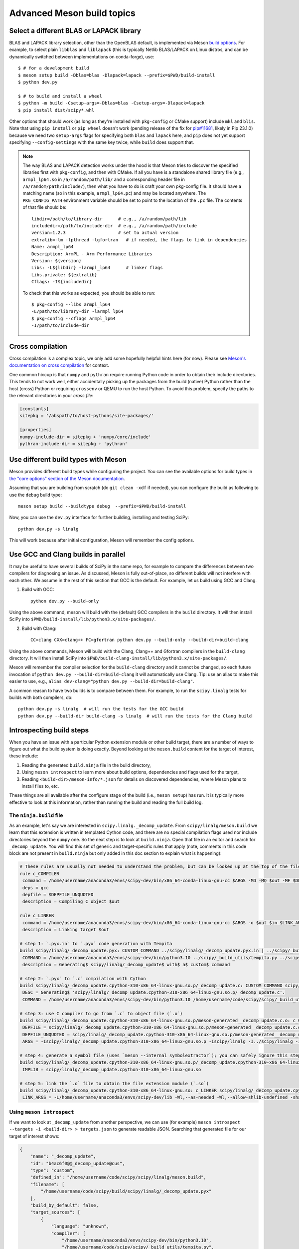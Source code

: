 .. _meson-advanced:

===========================
Advanced Meson build topics
===========================

.. _blas-lapack-selection:

Select a different BLAS or LAPACK library
=========================================

BLAS and LAPACK library selection, other than the OpenBLAS default, is
implemented via Meson `build options
<https://mesonbuild.com/Build-options.html#build-options>`__. For example, to
select plain ``libblas`` and ``liblapack`` (this is typically Netlib
BLAS/LAPACK on Linux distros, and can be dynamically switched between
implementations on conda-forge), use::

    $ # for a development build
    $ meson setup build -Dblas=blas -Dlapack=lapack --prefix=$PWD/build-install
    $ python dev.py

    $ # to build and install a wheel
    $ python -m build -Csetup-args=-Dblas=blas -Csetup-args=-Dlapack=lapack
    $ pip install dist/scipy*.whl

Other options that should work (as long as they're installed with
``pkg-config`` or CMake support) include ``mkl`` and ``blis``. Note that using
``pip install`` or ``pip wheel`` doesn't work (pending release of the fix for
`pip#11681 <https://github.com/pypa/pip/issues/11681>`__, likely in Pip
23.1.0) because we need two ``setup-args`` flags for specifying both ``blas``
and ``lapack`` here, and ``pip`` does not yet support specifying
``--config-settings`` with the same key twice, while ``build`` does support
that.

.. note::

    The way BLAS and LAPACK detection works under the hood is that Meson tries
    to discover the specified libraries first with ``pkg-config``, and then
    with CMake. If all you have is a standalone shared library file (e.g.,
    ``armpl_lp64.so`` in ``/a/random/path/lib/`` and a corresponding header
    file in ``/a/random/path/include/``), then what you have to do is craft
    your own pkg-config file. It should have a matching name (so in this
    example, ``armpl_lp64.pc``) and may be located anywhere. The
    ``PKG_CONFIG_PATH`` environment variable should be set to point to the
    location of the ``.pc`` file. The contents of that file should be::

        libdir=/path/to/library-dir      # e.g., /a/random/path/lib
        includedir=/path/to/include-dir  # e.g., /a/random/path/include
        version=1.2.3                    # set to actual version
        extralib=-lm -lpthread -lgfortran   # if needed, the flags to link in dependencies
        Name: armpl_lp64
        Description: ArmPL - Arm Performance Libraries
        Version: ${version}
        Libs: -L${libdir} -larmpl_lp64      # linker flags
        Libs.private: ${extralib}
        Cflags: -I${includedir}

    To check that this works as expected, you should be able to run::
    
        $ pkg-config --libs armpl_lp64
        -L/path/to/library-dir -larmpl_lp64
        $ pkg-config --cflags armpl_lp64
        -I/path/to/include-dir


Cross compilation
=================

Cross compilation is a complex topic, we only add some hopefully helpful hints
here (for now). Please see
`Meson's documentation on cross compilation <https://mesonbuild.com/Cross-compilation.html>`__
for context.

One common hiccup is that ``numpy`` and ``pythran`` require
running Python code in order to obtain their include directories. This tends to
not work well, either accidentally picking up the packages from the build
(native) Python rather than the host (cross) Python or requiring ``crossenv``
or QEMU to run the host Python. To avoid this problem, specify the paths to the
relevant directories in your *cross file*:

.. code:: ini

    [constants]
    sitepkg = '/abspath/to/host-pythons/site-packages/'

    [properties]
    numpy-include-dir = sitepkg + 'numpy/core/include'
    pythran-include-dir = sitepkg + 'pythran'


Use different build types with Meson
====================================

Meson provides different build types while configuring the project. You can see
the available options for build types in
`the "core options" section of the Meson documentation <https://mesonbuild.com/Builtin-options.html#core-options>`__.

Assuming that you are building from scratch (do ``git clean -xdf`` if needed),
you can configure the build as following to use the ``debug`` build type::

    meson setup build --buildtype debug  --prefix=$PWD/build-install

Now, you can use the ``dev.py`` interface for further building, installing and
testing SciPy::

    python dev.py -s linalg

This will work because after initial configuration, Meson will remember the
config options.


Use GCC and Clang builds in parallel
====================================

It may be useful to have several builds of SciPy in the same repo, for example
to compare the differences between two compilers for diagnosing an issue. As
discussed, Meson is fully out-of-place, so different builds will not interfere
with each other. We assume in the rest of this section that GCC is the default.
For example, let us build using GCC and Clang.

1. Build with GCC::

    python dev.py --build-only

Using the above command, meson will build with the (default) GCC compilers in
the ``build`` directory.  It will then install SciPy into
``$PWD/build-install/lib/python3.x/site-packages/``.

2. Build with Clang::

    CC=clang CXX=clang++ FC=gfortran python dev.py --build-only --build-dir=build-clang

Using the above commands, Meson will build with the Clang, Clang++ and Gfortran
compilers in the ``build-clang`` directory.  It will then install SciPy into
``$PWD/build-clang-install/lib/python3.x/site-packages/``.

Meson will remember the compiler selection for the ``build-clang`` directory and
it cannot be changed, so each future invocation of
``python dev.py --build-dir=build-clang`` it will automatically use Clang.
Tip: use an alias to make this easier to use, e.g.,
``alias dev-clang="python dev.py --build-dir=build-clang"``.

A common reason to have two builds is to compare between them. For example,
to run the ``scipy.linalg`` tests for builds with both compilers, do::

    python dev.py -s linalg  # will run the tests for the GCC build
    python dev.py --build-dir build-clang -s linalg  # will run the tests for the Clang build


Introspecting build steps
=========================

When you have an issue with a particular Python extension module or other build
target, there are a number of ways to figure out what the build system is doing
exactly. Beyond looking at the ``meson.build`` content for the target of
interest, these include:

1. Reading the generated ``build.ninja`` file in the build directory,
2. Using ``meson introspect`` to learn more about build options, dependencies
   and flags used for the target,
3. Reading ``<build-dir>/meson-info/*.json`` for details on discovered
   dependencies, where Meson plans to install files to, etc.

These things are all available after the configure stage of the build (i.e.,
``meson setup``) has run. It is typically more effective to look at this
information, rather than running the build and reading the full build log.


The ``ninja.build`` file
------------------------

As an example, let's say we are interested in ``scipy.linalg._decomp_update``.
From ``scipy/linalg/meson.build`` we learn that this extension is written in
templated Cython code, and there are no special compilation flags used nor
include directories beyond the ``numpy`` one. So the next step is to look at
``build.ninja``. Open that file in an editor and search for ``_decomp_update``.
You will find this set of generic and target-specific rules that apply (note,
comments in this code block are not present in ``build.ninja`` but only added
in this doc section to explain what is happening):

.. note that Pygments doesn't support Ninja syntax, so using Bash as an
   approximation here.

.. code-block:: bash

    # These rules are usually not needed to understand the problem, but can be looked up at the top of the file:
    rule c_COMPILER
     command = /home/username/anaconda3/envs/scipy-dev/bin/x86_64-conda-linux-gnu-cc $ARGS -MD -MQ $out -MF $DEPFILE -o $out -c $in
     deps = gcc
     depfile = $DEPFILE_UNQUOTED
     description = Compiling C object $out

    rule c_LINKER
     command = /home/username/anaconda3/envs/scipy-dev/bin/x86_64-conda-linux-gnu-cc $ARGS -o $out $in $LINK_ARGS
     description = Linking target $out

    # step 1: `.pyx.in` to `.pyx` code generation with Tempita
    build scipy/linalg/_decomp_update.pyx: CUSTOM_COMMAND ../scipy/linalg/_decomp_update.pyx.in | ../scipy/_build_utils/tempita.py /home/username/anaconda3/envs/scipy-dev/bin/python3.10
     COMMAND = /home/username/anaconda3/envs/scipy-dev/bin/python3.10 ../scipy/_build_utils/tempita.py ../scipy/linalg/_decomp_update.pyx.in -o scipy/linalg
     description = Generating$ scipy/linalg/_decomp_update$ with$ a$ custom$ command

    # step 2: `.pyx` to `.c` compilation with Cython
    build scipy/linalg/_decomp_update.cpython-310-x86_64-linux-gnu.so.p/_decomp_update.c: CUSTOM_COMMAND scipy/linalg/_decomp_update.pyx | /home/username/code/scipy/scipy/_build_utils/cythoner.py scipy/__init__.py scipy/linalg/__init__.py scipy/linalg/cython_blas.pyx
     DESC = Generating$ 'scipy/linalg/_decomp_update.cpython-310-x86_64-linux-gnu.so.p/_decomp_update.c'.
     COMMAND = /home/username/anaconda3/envs/scipy-dev/bin/python3.10 /home/username/code/scipy/scipy/_build_utils/cythoner.py scipy/linalg/_decomp_update.pyx scipy/linalg/_decomp_update.cpython-310-x86_64-linux-gnu.so.p/_decomp_update.c

    # step 3: use C compiler to go from `.c` to object file (`.o`)
    build scipy/linalg/_decomp_update.cpython-310-x86_64-linux-gnu.so.p/meson-generated__decomp_update.c.o: c_COMPILER scipy/linalg/_decomp_update.cpython-310-x86_64-linux-gnu.so.p/_decomp_update.c
     DEPFILE = scipy/linalg/_decomp_update.cpython-310-x86_64-linux-gnu.so.p/meson-generated__decomp_update.c.o.d
     DEPFILE_UNQUOTED = scipy/linalg/_decomp_update.cpython-310-x86_64-linux-gnu.so.p/meson-generated__decomp_update.c.o.d
     ARGS = -Iscipy/linalg/_decomp_update.cpython-310-x86_64-linux-gnu.so.p -Iscipy/linalg -I../scipy/linalg -I/home/username/anaconda3/envs/scipy-dev/lib/python3.10/site-packages/numpy/core/include -I/home/username/anaconda3/envs/scipy-dev/include/python3.10 -fvisibility=hidden -fdiagnostics-color=always -D_FILE_OFFSET_BITS=64 -Wall -Winvalid-pch -std=c99 -O2 -g -Wno-unused-but-set-variable -Wno-unused-function -Wno-conversion -Wno-misleading-indentation -fPIC -Wno-cpp

    # step 4: generate a symbol file (uses `meson --internal symbolextractor`); you can safely ignore this step
    build scipy/linalg/_decomp_update.cpython-310-x86_64-linux-gnu.so.p/_decomp_update.cpython-310-x86_64-linux-gnu.so.symbols: SHSYM scipy/linalg/_decomp_update.cpython-310-x86_64-linux-gnu.so
     IMPLIB = scipy/linalg/_decomp_update.cpython-310-x86_64-linux-gnu.so

    # step 5: link the `.o` file to obtain the file extension module (`.so`)
    build scipy/linalg/_decomp_update.cpython-310-x86_64-linux-gnu.so: c_LINKER scipy/linalg/_decomp_update.cpython-310-x86_64-linux-gnu.so.p/meson-generated__decomp_update.c.o | /home/username/anaconda3/envs/scipy-dev/x86_64-conda-linux-gnu/sysroot/lib64/libm-2.12.so /home/username/anaconda3/envs/scipy-dev/x86_64-conda-linux-gnu/sysroot/usr/lib64/libm.a
     LINK_ARGS = -L/home/username/anaconda3/envs/scipy-dev/lib -Wl,--as-needed -Wl,--allow-shlib-undefined -shared -fPIC -Wl,--start-group -lm -Wl,--end-group -Wl,-O2 -Wl,--sort-common -Wl,--as-needed -Wl,-z,relro -Wl,-z,now -Wl,--disable-new-dtags -Wl,--gc-sections -Wl,--allow-shlib-undefined -Wl,-rpath,/home/username/anaconda3/envs/scipy-dev/lib -Wl,-rpath-link,/home/username/anaconda3/envs/scipy-dev/lib

Using ``meson introspect``
--------------------------

If we want to look at ``_decomp_update`` from another perspective, we can use
(for example) ``meson introspect --targets -i <build-dir> > targets.json`` to
generate readable JSON. Searching that generated file for our target of
interest shows:

.. code-block:: json

    {
        "name": "_decomp_update",
        "id": "b4ac6f0@@_decomp_update@cus",
        "type": "custom",
        "defined_in": "/home/username/code/scipy/scipy/linalg/meson.build",
        "filename": [
            "/home/username/code/scipy/build/scipy/linalg/_decomp_update.pyx"
        ],
        "build_by_default": false,
        "target_sources": [
            {
                "language": "unknown",
                "compiler": [
                    "/home/username/anaconda3/envs/scipy-dev/bin/python3.10",
                    "/home/username/code/scipy/scipy/_build_utils/tempita.py",
                    "@INPUT@",
                    "-o",
                    "@OUTDIR@"
                ],
                "parameters": [],
                "sources": [
                    "/home/username/code/scipy/scipy/linalg/_decomp_update.pyx.in"
                ],
                "generated_sources": []
            }
        ],
        "extra_files": [],
        "subproject": null,
        "installed": false
    },
    {
        "name": "_decomp_update.cpython-310-x86_64-linux-gnu",
        "id": "b4ac6f0@@_decomp_update.cpython-310-x86_64-linux-gnu@sha",
        "type": "shared module",
        "defined_in": "/home/username/code/scipy/scipy/linalg/meson.build",
        "filename": [
            "/home/username/code/scipy/build/scipy/linalg/_decomp_update.cpython-310-x86_64-linux-gnu.so"
        ],
        "build_by_default": true,
        "target_sources": [
            {
                "language": "c",
                "compiler": [
                    "/home/username/anaconda3/envs/scipy-dev/bin/x86_64-conda-linux-gnu-cc"
                ],
                "parameters": [
                    "-I/home/username/code/scipy/build/scipy/linalg/_decomp_update.cpython-310-x86_64-linux-gnu.so.p",
                    "-I/home/username/code/scipy/build/scipy/linalg",
                    "-I/home/username/code/scipy/scipy/linalg",
                    "-I/home/username/anaconda3/envs/scipy-dev/lib/python3.10/site-packages/numpy/core/include",
                    "-I/home/username/anaconda3/envs/scipy-dev/include/python3.10",
                    "-fvisibility=hidden",
                    "-fdiagnostics-color=always",
                    "-D_FILE_OFFSET_BITS=64",
                    "-Wall",
                    "-Winvalid-pch",
                    "-std=c99",
                    "-O2",
                    "-g",
                    "-Wno-unused-but-set-variable",
                    "-Wno-unused-function",
                    "-Wno-conversion",
                    "-Wno-misleading-indentation",
                    "-fPIC",
                    "-Wno-cpp"
                ],
                "sources": [],
                "generated_sources": [
                    "/home/username/code/scipy/build/scipy/linalg/_decomp_update.cpython-310-x86_64-linux-gnu.so.p/_decomp_update.c"
                ]
            }
        ],
        "extra_files": [],
        "subproject": null,
        "installed": true,
        "install_filename": [
            "/home/username/code/scipy/build-install/lib/python3.10/site-packages/scipy/linalg/_decomp_update.cpython-310-x86_64-linux-gnu.so"
        ]
    },

This tells us a lot of things, like which include directories will be used,
where the Cython-generated C code can be found, and what compile flags are
used. ``meson introspect --help`` has good documentation on the full range of
capabilities and how to use them.

``meson-info`` JSON files
-------------------------

There are a number of different JSON files in ``<build-dir>/meson-info/``.
These have descriptive names, hinting at their content. For example, where the
final ``_decomp_update`` extension gets installed to is described in
``intro-install_plan.json`` (note, these files aren't prety-printed, running
them through a JSON formatter helps):

.. code-block:: json

      "/home/username/code/scipy/build/scipy/linalg/_decomp_update.cpython-310-x86_64-linux-gnu.so":{
         "destination":"{py_platlib}/scipy/linalg/_decomp_update.cpython-310-x86_64-linux-gnu.so",
         "tag":"runtime"
      },

We may also be interested in knowing what dependencies were detected by the
configure stage of the build. So we look in ``intro-dependencies.json``:

.. code-block:: json

    [
       {
          "name":"python",
          "version":"3.10",
          "compile_args":[
             "-I/home/username/anaconda3/envs/scipy-dev/include/python3.10"
          ],
          "link_args":[

          ]
       },
       {
          "name":"openblas",
          "version":"0.3.20",
          "compile_args":[
             "-I/home/username/anaconda3/envs/scipy-dev/include"
          ],
          "link_args":[
             "/home/username/anaconda3/envs/scipy-dev/lib/libopenblas.so"
          ]
       },
       {
          "name":"threads",
          "version":"unknown",
          "compile_args":[
             "-pthread"
          ],
          "link_args":[
             "-pthread"
          ]
       }
    ]

This tells us that we have three dependencies that were found. Note: ``numpy``
and a few other build-time dependencies are missing here because we do not
(yet) search for those with the builtin ``dependency()`` Meson command.
